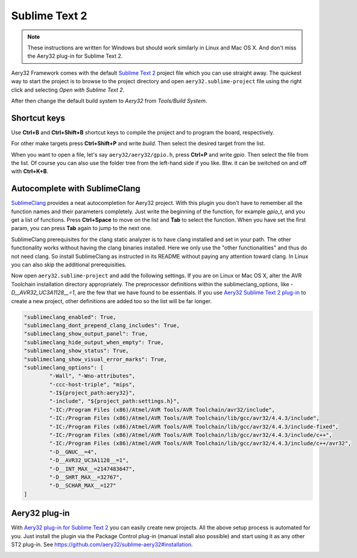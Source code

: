 Sublime Text 2
==============

.. note::

	These instructions are written for Windows but should work similarly in Linux and Mac OS X. And don't miss the Aery32 plug-in for Sublime Text 2.

Aery32 Framework comes with the default `Sublime Text 2 <http://www.sublimetext.com/2>`_ project file which you can use straight away. The quickest way to start the project is to browse to the project directory and open ``aery32.sublime-project`` file using the right click and selecting *Open with Sublime Text 2*.

.. image:: ../images/st2_open_project_file.png
    :target: _images/st2_open_project_file.png
    :alt: Open ST2 project file with right click

After then change the default build system to *Aery32* from *Tools/Build System*.

.. image:: ../images/st2_select_build_system.png
    :target: _images/st2_select_build_system.png
    :alt: Change ST2 build system to Aery32

Shortcut keys
-------------

Use **Ctrl+B** and **Ctrl+Shift+B** shortcut keys to compile the project and to program the board, respectively.

.. image:: ../images/st2_board_flashing.png
    :target: _images/st2_board_flashing.png
    :alt: The board is programmed via ST2

For other make targets press **Ctrl+Shift+P** and write *build*. Then select the desired target from the list.

.. image:: ../images/st2_build_debug.png
    :target: _images/st2_build_debug.png
    :alt: Building with debug statements in ST2

When you want to open a file, let's say ``aery32/aery32/gpio.h``, press **Ctrl+P** and write *gpio*. Then select the file from the list. Of course you can also use the folder tree from the left-hand side if you like. Btw. it can be switched on and off with **Ctrl+K+B**.

.. image:: ../images/st2_open_file_quickly.png
    :target: _images/st2_open_file_quickly.png
    :alt: Open files quickly in ST2

Autocomplete with SublimeClang
------------------------------

`SublimeClang <https://github.com/quarnster/SublimeClang>`_ provides a neat autocompletion for Aery32 project. With this plugin you don't have to remember all the function names and their parameters completely. Just write the beginning of the function, for example *gpio_t*, and you get a list of functions. Press **Ctrl+Space** to move on the list and **Tab** to select the function. When you have set the first param, you can press **Tab** again to jump to the next one.

.. image:: ../images/st2_autocomplete.png
    :target: _images/st2_autocomplete.png
    :alt: Example of ST2 autocomplete with SublimeClang

SublimeClang prerequisites for the clang static analyzer is to have clang installed and set in your path. The other functionality works without having the clang binaries installed. Here we only use the "other functionalities" and thus do not need clang. So install SublimeClang as instructed in its README without paying any attention toward clang. In Linux you can also skip the additional prerequisities.

Now open ``aery32.sublime-project`` and add the following settings. If you are on Linux or Mac OS X, alter the AVR Toolchain installation directory appropriately. The preprocessor definitions within the sublimeclang_options, like *-D__AVR32_UC3A1128__=1*, are the few that we have found to be essentials. If you use `Aery32 Sublime Text 2 plug-in <https://github.com/aery32/sublime-aery32>`_ to create a new project, other definitions are added too so the list will be far longer.

.. code-block:: none

	"sublimeclang_enabled": True,
	"sublimeclang_dont_prepend_clang_includes": True,
	"sublimeclang_show_output_panel": True,
	"sublimeclang_hide_output_when_empty": True,
	"sublimeclang_show_status": True,
	"sublimeclang_show_visual_error_marks": True,
	"sublimeclang_options": [
		"-Wall", "-Wno-attributes",
		"-ccc-host-triple", "mips",
		"-I${project_path:aery32}",
		"-include", "${project_path:settings.h}",
		"-IC:/Program Files (x86)/Atmel/AVR Tools/AVR Toolchain/avr32/include",
		"-IC:/Program Files (x86)/Atmel/AVR Tools/AVR Toolchain/lib/gcc/avr32/4.4.3/include",
		"-IC:/Program Files (x86)/Atmel/AVR Tools/AVR Toolchain/lib/gcc/avr32/4.4.3/include-fixed",
		"-IC:/Program Files (x86)/Atmel/AVR Tools/AVR Toolchain/lib/gcc/avr32/4.4.3/include/c++",
		"-IC:/Program Files (x86)/Atmel/AVR Tools/AVR Toolchain/lib/gcc/avr32/4.4.3/include/c++/avr32",
		"-D__GNUC__=4",
		"-D__AVR32_UC3A1128__=1",
		"-D__INT_MAX__=2147483647",
		"-D__SHRT_MAX__=32767",
		"-D__SCHAR_MAX__=127"
	]

Aery32 plug-in
--------------

With `Aery32 plug-in for Sublime Text 2 <https://github.com/aery32/sublime-aery32>`_ you can easily create new projects. All the above setup process is automated for you. Just install the plugin via the Package Control plug-in (manual install also possible) and start using it as any other ST2 plug-in. See https://github.com/aery32/sublime-aery32#installation.

.. image:: ../images/st2_aery32_plugin_create_new_project.png
    :target: _images/st2_aery32_plugin_create_new_project.png
    :alt: Aery32 Sublime Text2 plug-in, create new project